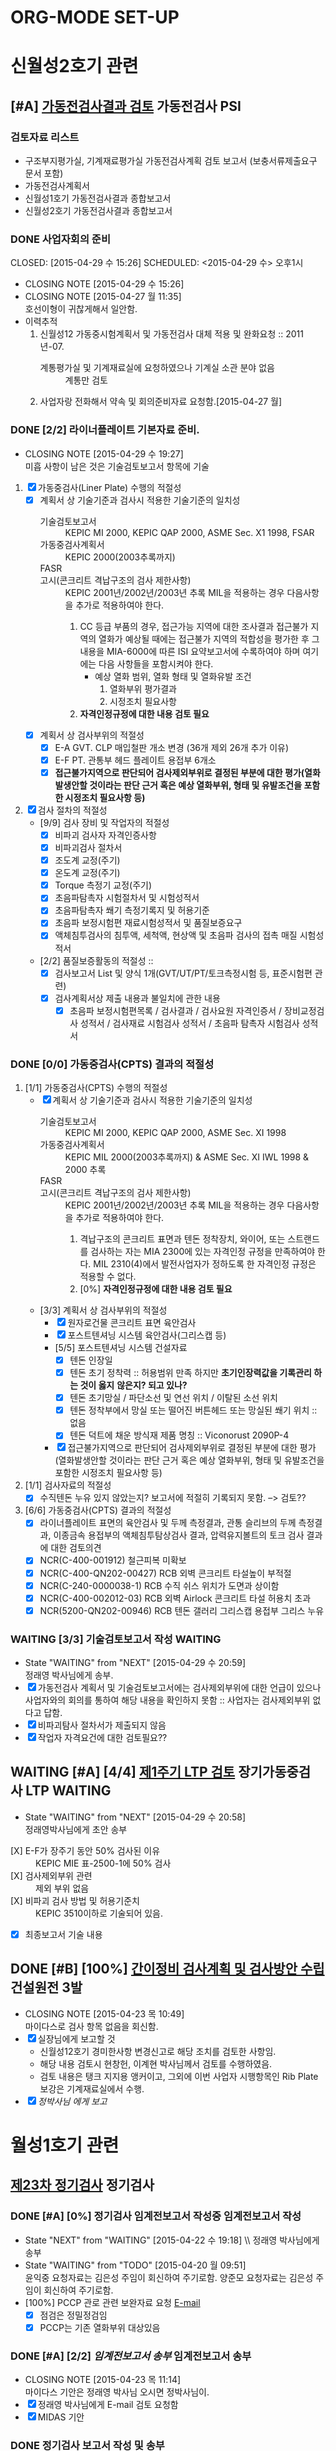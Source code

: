 * ORG-MODE SET-UP
#+STARTUP: showall indent hideblocks
#+FILETAGS: 
#+DRAWERS: HIDDEN STATE
#+COLUMNS: %38ITEM(Details) %TAGS(Context) %7TODO(To Do) %5Effort(Time){:} %6CLOCKSUM{Total}
#+PROPERTY: Effort_ALL 0 0:10 0:20 0:30 1:00 2:00 3:00 4:00 8:00


* 신월성2호기 관련                                                       
:PROPERTIES: 
:CATEGORY: 신월성2 
:SITE: 월성
:STATUS: 건설원전
:END:

** [#A] [[E:\WorkShop\2015\150421%20%EC%8B%A0%EC%9B%94%EC%84%B12%ED%98%B8%EA%B8%B0%20%EA%B0%80%EB%8F%99%EC%A0%84%EA%B2%80%EC%82%AC%20%EC%A2%85%ED%95%A9%EB%B3%B4%EA%B3%A0%EC%84%9C%20%EA%B2%80%ED%86%A0][가동전검사결과 검토]]                                          :가동전검사:PSI:
:PROPERTIES: 
:NAME: 신월성2호기 가동전검사 
:workwith: 정래영
:with: 박병국(park2070@khnp.co.kr, 2345) 김규형
:END:

*** 검토자료 리스트
- 구조부지평가실, 기계재료평가실 가동전검사계획 검토 보고서 (보충서류제출요구 문서 포함)
- 가동전검사계획서
- 신월성1호기 가동전검사결과 종합보고서
- 신월성2호기 가동전검사결과 종합보고서
  
*** DONE 사업자회의 준비
CLOSED: [2015-04-29 수 15:26] SCHEDULED: <2015-04-29 수> 오후1시
- CLOSING NOTE [2015-04-29 수 15:26]
- CLOSING NOTE [2015-04-27 월 11:35] \\
  호선이형이 귀찮게해서 일안함.
- 이력추적
  1. 신월성12 가동중시험계획서 및 가동전검사 대체 적용 및 완화요청 :: 2011년-07.
     + 계통평가실 및 기계재료실에 요청하였으나 기계실 소관 분야 없음 :: 계통만 검토
  2. 사업자랑 전화해서 약속 및 회의준비자료 요청함.[2015-04-27 월]
     
     
*** DONE [2/2] 라이너플레이트 기본자료 준비.
CLOSED: [2015-04-29 수 19:27]
- CLOSING NOTE [2015-04-29 수 19:27] \\
  미흡 사항이 남은 것은 기술검토보고서 항목에 기술
:PROPERTIES: 
:on:  <2015-04-29 수 13:00>--<2015-04-29 수 15:00> 
:EFFORT_ALL: 2:00
:END:      
1. [X] 가동중검사(Liner Plate) 수행의 적절성
   - [X] 계획서 상 기술기준과 검사시 적용한 기술기준의 일치성
     + 기술검토보고서 :: KEPIC MI 2000, KEPIC QAP 2000, ASME Sec. X1 1998, FSAR
     + 가동중검사계획서 :: KEPIC 2000(2003추록까지) 
     + FASR :: 
     + 고시(콘크리트 격납구조의 검사 제한사항) :: 
          KEPIC 2001년/2002년/2003년 추록 MIL을 적용하는 경우 다음사항을 추가로 적용하여야 한다. 
       1) CC 등급 부품의 경우, 접근가능 지역에 대한 조사결과 접근불가 지역의 열화가 예상될
          때에는 접근불가 지역의 적합성을 평가한 후 그 내용을 MIA-6000에 따른 ISI 요약보고서에 수록하여야 하며 여기에는 다음 사항들을 포함시켜야 한다.
          * 예상 열화 범위, 열화 형태 및 열화유발 조건
            1. 열화부위 평가결과
            2. 시정조치 필요사항
       2) *자격인정규정에 대한 내용 검토 필요*
   - [X] 계획서 상 검사부위의 적절성
     + [X] E-A GVT. CLP 매입철판 개소 변경 (36개 제외 26개 추가 이유)
     + [X] E-F PT. 관통부 헤드 플레이트 용접부 6개소
     + [X] *접근불가지역으로 판단되어 검사제외부위로 결정된 부분에 대한 평가(열화발생안할
       것이라는 판단 근거 혹은 예상 열화부위, 형태 및 유발조건을 포함한 시정조치 필요사항 등)*
2. [X] 검사 절차의 적절성
   - [9/9] 검사 장비 및 작업자의 적절성
     + [X] 비파괴 검사자 자격인증사항
     + [X] 비파괴검사 절차서
     + [X] 조도계 교정(주기)
     + [X] 온도계 교정(주기)
     + [X] Torque 측정기 교정(주기)
     + [X] 초음파탐촉자 시험절차서 및 시험성적서
     + [X] 초음파탐촉자 쐐기 측정기록지 및 허용기준
     + [X] 초음파 보정시험편 재료시험성적서 및 품질보증요구
     + [X] 액체침투검사의 침투액, 세척액, 현상액 및 초음파 검사의 접촉 매질 시험성적서
   - [2/2] 품질보증활동의 적절성 ::
     + [X] 검사보고서 List 및 양식 1개(GVT/UT/PT/토크측정시험 등, 표준시험편 관련)
     + [X] 검사계획서상 제출 내용과 불일치에 관한 내용
       * [X]   초음파 보정시험편목록 /  검사결과 / 검사요원 자격인증서 / 장비교정검사 성적서 /
         검사재료 시험검사 성적서 / 초음파 탐촉자 시험검사 성적서
         
         
*** DONE [0/0] 가동중검사(CPTS) 결과의 적절성
CLOSED: [2015-04-29 수 19:29]
1. [1/1] 가동중검사(CPTS) 수행의 적절성
   - [X] 계획서 상 기술기준과 검사시 적용한 기술기준의 일치성
     + 기술검토보고서 :: KEPIC MI 2000, KEPIC QAP 2000, ASME Sec. XI 1998
     + 가동중검사계획서 :: KEPIC MIL 2000(2003추록까지) & ASME Sec. XI IWL 1998 & 2000 추록
     + FASR :: 
     + 고시(콘크리트 격납구조의 검사 제한사항) :: 
          KEPIC 2001년/2002년/2003년 추록 MIL을 적용하는 경우 다음사항을 추가로 적용하여야 한다. 
       1) 격납구조의 콘크리트 표면과 텐돈 정착장치, 와이어, 또는 스트랜드를 검사하는 자는 MIA
          2300에 있는 자격인정 규정을 만족하여야 한다. MIL 2310(4)에서 발전사업자가 정하도록 한
          자격인정 규정은 적용할 수 없다.  
       2) [0%] *자격인정규정에 대한 내용 검토 필요*
   - [3/3] 계획서 상 검사부위의 적절성
     + [X] 원자로건물 콘크리트 표면 육안검사
     + [X] 포스트텐셔닝 시스템 육안검사(그리스캡 등)
     + [5/5] 포스트텐셔닝 시스템 건설자료
       * [X] 텐돈 인장일
       * [X] 텐돈 초기 정착력 :: 허용범위 만족 하지만 *초기인장력값을 기록관리 하는 것이 옳지*
            *않은지? 되고 있나?*
       * [X] 텐돈 초기망실 / 파단소선 및 연선 위치 / 이탈된 소선 위치
       * [X] 텐돈 정착부에서 망실 또는 떨어진 버튼헤드 또는 망실된 쐐기 위치 :: 없음
       * [X] 텐돈 덕트에 채운 방식재 제품 명칭 :: Viconorust 2090P-4
     + [X] 접근불가지역으로 판단되어 검사제외부위로 결정된 부분에 대한 평가(열화발생안할
       것이라는 판단 근거 혹은 예상 열화부위, 형태 및 유발조건을 포함한 시정조치 필요사항 등)
       
2. [1/1] 검사자료의 적절성
   - [X] 수직텐돈 누유 있지 않았는지? 보고서에 적절히 기록되지 못함. --> 검토??
     
3. [6/6] 가동중검사(CPTS) 결과의 적절성
   - [X] 라이너플레이트 표면의 육안검사 및 두께 측정결과, 관통 슬리브의 두께 측정결과, 이종금속
     용접부의 액체침투탐상검사 결과, 압력유지볼트의 토크 검사 결과에 대한 검토의견 
   - [X] NCR(C-400-001912) 철근피복 미확보
   - [X] NCR(C-400-QN202-00427) RCB 외벽 콘크리트 타설높이 부적절
   - [X] NCR(C-240-0000038-1) RCB 수직 쉬스 위치가 도면과 상이함
   - [X] NCR(C-400-002012-03) RCB 외벽 Airlock 콘크리트 타설 허용치 초과
   - [X] NCR(5200-QN202-00946) RCB 텐돈 갤러리 그리스캡 용접부 그리스 누유
     
     
*** WAITING [3/3] 기술검토보고서 작성                             :WAITING:
DEADLINE: <2015-05-12 화>
- State "WAITING"    from "NEXT"       [2015-04-29 수 20:59] \\
  정래영 박사님에게 송부.
- [X] 가동전검사 계획서 및 기술검토보고서에는 검사제외부위에 대한 언급이 있으나 사업자와의
  회의를 통하여 해당 내용을 확인하지 못함 :: 사업자는 검사제외부위 없다고 답함.
- [X] 비파괴탐사 절차서가 제출되지 않음
- [X] 작업자 자격요건에 대한 검토필요??
  
  
** WAITING [#A] [4/4] [[E:\WorkShop\2015\150421%20%EC%8B%A0%EC%9B%94%EC%84%B12%ED%98%B8%EA%B8%B0%201%EC%A3%BC%EA%B8%B0%20LTP][제1주기 LTP 검토]]                 :장기가동중검사:LTP:WAITING:
DEADLINE: <2015-05-12 화>
- State "WAITING"    from "NEXT"       [2015-04-29 수 20:58] \\
  정래영박사님에게 초안 송부
:PROPERTIES: 
:NAME:    신월성2호기 제1주기 장주기 가동중검사(LTP)
:workwith: 정래영
:with: 박병국(park2070@khnp.co.kr, 2345) 김규형
:on:  <2015-04-29 수 13:00>--<2015-04-29 수 15:00> 
:EFFORT: 2:00
:END:      
- [X] E-F가 장주기 동안 50% 검사된 이유 :: KEPIC MIE 표-2500-1에 50% 검사
- [X] 검사제외부위 관련 :: 제외 부위 없음
- [X] 비파괴 검사 방법 및 허용기준치 :: KEPIC 3510이하로 기술되어 있음.
- [X] 최종보고서 기술 내용 
  
  
** DONE [#B] [100%] [[E:\WorkShop\2015\150421%20%EC%8B%A0%EC%9B%94%EC%84%B12%ED%98%B8%EA%B8%B0%20%EA%B0%84%EC%9D%B4%EC%A0%95%EB%B9%84%EA%B8%B0%EA%B0%84%20%EA%B2%80%EC%82%AC%EA%B3%84%ED%9A%8D%20%EB%B0%8F%20%EA%B2%80%EC%82%AC%EB%B0%A9%EC%95%88][간이정비 검사계획 및 검사방안 수립]]             :건설원전:3발:
CLOSED: [2015-04-23 목 10:49] SCHEDULED: <2015-04-23 목>
   - CLOSING NOTE [2015-04-23 목 10:49] \\
     마이다스로 검사 항목 없음을 회신함.
   - [X] 실장님에게 보고할 것
     + 신월성12호기 경미한사항 변경신고로 해당 조치를 검토한 사항임.
     + 해당 내용 검토시 현창헌, 이계현 박사님께서 검토를 수행하였음.
     + 검토 내용은 탱크 지지용 앵커이고, 그외에 이번 사업자 시행항목인 Rib Plate 보강은
       기계재료실에서 수행.
   - [X] [[<<VCT>>][정박사님 에게 보고]]
     
     
   
* 월성1호기 관련                                                  
:PROPERTIES: 
:CATEGORY: 월성1
:SITE: 월성
:STATUS: 가동원전
:END:
**  [[E:\WorkShop\2015\150326)%20%EC%9B%94%EC%84%B11%ED%98%B8%EA%B8%B0%20%EC%A0%95%EA%B8%B0%EA%B2%80%EC%82%AC][제23차 정기검사]]                                                   :정기검사:
*** DONE [#A] [0%] 정기검사 임계전보고서 작성중                 :임계전보고서:작성:
CLOSED: [2015-04-22 수 20:32] SCHEDULED: <2015-04-23 목> DEADLINE: <2015-04-24 금>
    - State "NEXT"       from "WAITING"    [2015-04-22 수 19:18] \\ 정래영 박사님에게 송부
    - State "WAITING"    from "TODO"       [2015-04-20 월 09:51] \\
      윤익중 요청자료는 김은성 주임이 회신하여 주기로함.
      양준모 요청자료는 김은성 주임이 회신하여 주기로함.
    - [100%] PCCP 관로 관련 보완자료 요청 [[E:\WorkShop\2015\150326)%20%EC%9B%94%EC%84%B11%ED%98%B8%EA%B8%B0%20%EC%A0%95%EA%B8%B0%EA%B2%80%EC%82%AC\150418%20%EB%B3%B4%EC%99%84%EC%9E%90%EB%A3%8C%20%EC%9A%94%EC%B2%AD\%EC%9A%94%EC%B2%AD%EB%82%B4%EC%9A%A9.msg][E-mail]]
      + [X] 점검은 정밀정검임 
      + [X] PCCP는 기존 열화부위 대상있음
        
*** DONE [#A] [2/2] [[g<<W1임계전보고서>>][임계전보고서 송부]]                           :임계전보고서:송부:
CLOSED: [2015-04-23 목 11:14] DEADLINE: <2015-04-24 금>
    - CLOSING NOTE [2015-04-23 목 11:14] \\
      마이다스 기안은 정래영 박사님 오시면 정박사님이.
    - [X] 정래영 박사님에게 E-mail 검토 요청함
    - [X] MIDAS 기안
      
      
*** DONE 정기검사 보고서 작성 및 송부
CLOSED: [2015-04-30 목 14:05] DEADLINE: <2015-05-04 월> 
- CLOSING NOTE [2015-04-30 목 14:05] \\
  메일송부완료
:PROPERTIES: 
:workwith: 정래영 조호현
:END:      
    - [100%] 후쿠시마 후속조치 관련(전기비저항 탐사)
      + [X] 양준모 박사에게 전기비저항 탐사 관련 내용을 작성할 것을 요청함.
      + [X] 관련 내용을 요약하여 PM에게 전달하면 됨.
      + [X] 조호현 박사의견반영         
        :PROPERTIES: 
        :at: [2015-04-28 화]
        :EFFORT: 2:00
        :END:      
      + [X] 작성 및 송부
        
*** TODO 부등침하 관련내용정리할것.

** [#A] [100%]  볼밸브 관려                                             :볼밸브:
:PROPERTIES: 
:NAME:     월성1호기 사용후연료방출구 볼밸브 운영변경허가
:WORKWITH: 고한옥 한범석 정래영 장동주 
:TYPE: 운영변경허가 심사
:END:      
*** DONE [#A] [3/3] 사업자 설명회 1차
CLOSED: [2015-04-21 화 10:07] SCHEDULED: <2015-04-20 월> 오후 1시 30분 KINS 검사단 회의실
    - [X] 내진 II-A, 정착판 설계, 안전등급 품질등급
    - [X] HST 사용성 검토
    - [X] 기타 구조 변경사항 확인 필요 
      
*** DONE [#A] [0/1] 사업자 설명회 2차 오후 4시
CLOSED: [2015-04-24 금 20:50]
    - CLOSING NOTE [2015-04-24 금 20:50]
    - 비안전등급일 경우 검토한 사례가 없음.
    - 일반배관의 경우 기계실에서 지지대까지 모두 검토.
    - 도장에 관한 이야기는 하지 말것.
    - 실장님에게 보고 필요.
      
*** DONE 검토의견서 작성
CLOSED: [2015-04-29 수 16:54] DEADLINE: <2015-04-30 목>
- CLOSING NOTE [2015-04-29 수 16:54] \\
  비안전등급으로 평가
  
*** DONE 검토의견서 재작성 [2015-04-30 목]
CLOSED: [2015-04-30 목 16:07]
- [X] 비안전등급이나, 관련 설비 설치로 인한 구조적건전성은 검토.
- [X] 설계변경서 수정하여 재송부되었으므로 검토 후 의견 재작성
  

* 월성1발 공통 
:PROPERTIES: 
:CATEGORY: 월성1발
:WORKWITH: 정래영
:SITE: 월성
:STATUS: 가동원전
:TYPE: 운영변경허가 심사
:END:      

** [#B] [[E:\WorkShop\2015\150429 월성12호기 운영변경허가 신청서(원자로격실 비상냉각수 공급유로 설치)][월성1발 원자로격실 비상냉각수 공급유로 설치]]    :비상냉각수공급유로설치:
DEADLINE: <2015-05-25 월>
:PROPERTIES: 
:CONTENTS: 관통부 개구부
:END:

*** [0/4] 월성1호기

**** 개선 사항 문제점
대형 지진, 해일 등에 의한 침수, 발전소 소내전력 상실사고 등으로 원자로 냉각기능 장기상실시
원자로 차폐격실 냉각기능 장기상실에 대비한 비상냉각수 공급유로 설치
*모든 설비는 내진설계 필요*
1. 중대사고시 외부 비상충수 가능한 유로 설치
2. 중대사고시 격실수위 변동 확인을 위한 광역수위 지시계(Wide range Lv1 Trans-meter) 설치
   
**** TODO 참고문서 :: 검색필요
SCHEDULED: <2015-05-18 월>
1. 교과부 국내원전 안전점검결과 후속조치이행계획
2. 월성1호기 계속운전 3차 심사 인허가 질의 답변서(원자로격실 충수라인 관련)
3. Point Lepreau 비상유로 설치도면
   
**** TODO [0/2] 원자로 건물 관통부 검토내용
1. [ ] 원자로 건물 관통부(원자로건물 A side, 관통번호 10186. *EL. 111.125m*)
   - EL. 111.125 m :: 단위 맞는지 확인할 것
2. [ ] 원자로 건물 관통부(원자로건물 A side, 관통번호 10040. *EL. 98.02m*)
   - EL. 111.125 m :: 단위 맞는지 확인할 것
                      
**** TODO 질소 패널 내진 설계 ????

**** TODO [#A] 담당자는 누구?


* 신월성1호기 관련           
:PROPERTIES: 
:CATEGORY: 신월성1
:SITE:     월성
:STATUS:   가동원전
:END:      

** [#C] 신월성1호기 정기검사                                          :정기검사:
SCHEDULED: <2015-05-11 월>--<2015-05-15 금>
:PROPERTIES: 
:CONTENT: 정기검사
:END:      

*** TODO [0/2] 검사준비                                              
:PROPERTIES: 
:CONTENT: 검사준비
:END:      
SCHEDULED: <2015-05-08 금>--<2015-05-10 일>
    - [ ] 기존 보고서 검토
    - [ ] 검사 요구자료 작성
      
      
    
    
    
    
    
    
